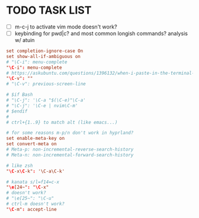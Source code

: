 #+property: header-args :tangle ~/.inputrc
#+startup: content

* TODO TASK LIST
- [ ] m-c-j to activate vim mode doesn't work?
- [ ] keybinding for pwd|c? and most common longish commands? analysis w/ atuin

#+begin_src conf
set completion-ignore-case On
set show-all-if-ambiguous on
# "\C-i": menu-complete
"\C-i": menu-complete
# https://askubuntu.com/questions/1396132/when-i-paste-in-the-terminal-sometimes-the-contents-are-prefixed-with-the-charac
"\C-v": ""
# "\C-v": previous-screen-line

# $if Bash
# "\C-j": '\C-a "$(\C-e)"\C-a'
# "\C-j": '\C-e | nvim\C-m'
# $endif
#
# ctrl+{1..9} to match alt (like emacs...)

# for some reasons m-p/n don't work in hyprland?
set enable-meta-key on
set convert-meta on
# Meta-p: non-incremental-reverse-search-history
# Meta-n: non-incremental-forward-search-history

# like zsh
"\C-x\C-k": '\C-a\C-k'

# kanata s/l=f14=c-x
"\e[24~": "\C-x"
# doesn't work?
# "\e[25~": "\C-u"
# ctrl-m doesn't work?
"\C-m": accept-line
#+end_src

